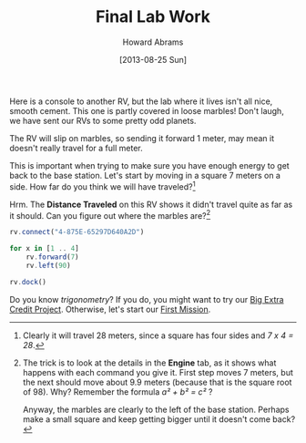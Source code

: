 #+TITLE:  Final Lab Work
#+AUTHOR: Howard Abrams
#+EMAIL:  howard.abrams@workday.com
#+DATE:   [2013-08-25 Sun]
#+TAGS:   veeps coffeescript

Here is a console to another RV, but the lab where it lives isn't
all nice, smooth cement. This one is partly covered in loose marbles!
Don't laugh, we have sent our RVs to some pretty odd planets.

The RV will slip on marbles, so sending it forward 1 meter,
may mean it doesn't really travel for a full meter.

This is important when trying to make sure you have enough energy to
get back to the base station. Let's start by moving in a square 7
meters on a side.  How far do you think we will have traveled?[fn:1]

Hrm. The **Distance Traveled** on this RV shows it didn't travel quite
as far as it should. Can you figure out where the marbles are?[fn:2]


#+BEGIN_SRC js
  rv.connect("4-875E-65297D640A2D")

  for x in [1 .. 4]
      rv.forward(7)
      rv.left(90)

  rv.dock()
#+END_SRC

Do you know /trigonometry/? If you do, you might want to try our
[[file:04x-Trigonometry.org][Big Extra Credit Project]]. Otherwise, let's start
our [[file:05-First-Mission.org][First Mission]].

[fn:1] Clearly it will travel 28 meters, since a square has four
sides and /7 x 4 = 28/.

[fn:2] The trick is to look at the details in the *Engine* tab, as it shows what
happens with each command you give it. First step moves 7 meters, but the next
should move about 9.9 meters (because that is the square root of 98). Why?
Remember the formula /a² + b² = c²/ ?

Anyway, the marbles are clearly to the left of the base station. Perhaps make a
small square and keep getting bigger until it doesn't come back?
